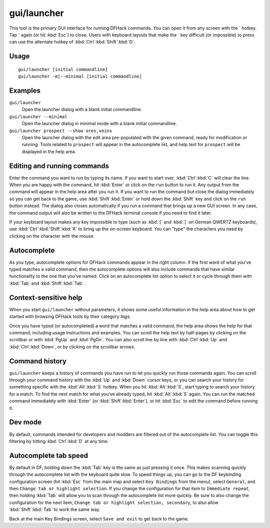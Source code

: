 gui/launcher
============

.. dfhack-tool::
    :summary: In-game DFHack command launcher with integrated help.
    :tags: dfhack

This tool is the primary GUI interface for running DFHack commands. You can open
it from any screen with the \` hotkey. Tap \` again (or hit :kbd:`Esc`) to
close. Users with keyboard layouts that make the \` key difficult (or
impossible) to press can use the alternate hotkey of
:kbd:`Ctrl`:kbd:`Shift`:kbd:`D`.

Usage
-----

::

    gui/launcher [initial commandline]
    gui/launcher -m|--minimal [initial commandline]

Examples
--------

``gui/launcher``
    Open the launcher dialog with a blank initial commandline.
``gui/launcher --minimal``
    Open the launcher dialog in minimal mode with a blank initial commandline.
``gui/launcher prospect --show ores,veins``
    Open the launcher dialog with the edit area pre-populated with the given
    command, ready for modification or running. Tools related to ``prospect``
    will appear in the autocomplete list, and help text for ``prospect`` will be
    displayed in the help area.

Editing and running commands
----------------------------

Enter the command you want to run by typing its name. If you want to start over,
:kbd:`Ctrl`:kbd:`C` will clear the line. When you are happy with the command,
hit :kbd:`Enter` or click on the ``run`` button to run it. Any output from the
command will appear in the help area after you run it. If you want to run the
command but close the dialog immediately so you can get back to the game, use
:kbd:`Shift`:kbd:`Enter` or hold down the :kbd:`Shift` key and click on the
``run`` button instead. The dialog also closes automatically if you run a
command that brings up a new GUI screen. In any case, the command output will
also be written to the DFHack terminal console if you need to find it later.

If your keyboard layout makes any key impossible to type (such as :kbd:`[` and
:kbd:`]` on German QWERTZ keyboards), use :kbd:`Ctrl`:kbd:`Shift`:kbd:`K` to
bring up the on-screen keyboard. You can "type" the characters you need by
clicking on the character with the mouse.

Autocomplete
------------

As you type, autocomplete options for DFHack commands appear in the right
column. If the first word of what you've typed matches a valid command, then the
autocomplete options will also include commands that have similar functionality
to the one that you've named. Click on an autocomplete list option to select it
or cycle through them with :kbd:`Tab` and :kbd:`Shift`:kbd:`Tab`.

Context-sensitive help
----------------------

When you start ``gui/launcher`` without parameters, it shows some useful
information in the help area about how to get started with browsing DFHack tools
by their category `tags`.

Once you have typed (or autocompleted) a word that matches a valid command, the
help area shows the help for that command, including usage instructions and
examples. You can scroll the help text by half-pages by clicking on the
scrollbar or with :kbd:`PgUp` and :kbd:`PgDn`. You can also scroll line by line
with :kbd:`Ctrl`:kbd:`Up` and :kbd:`Ctrl`:kbd:`Down`, or by clicking on the
scrollbar arrows.

Command history
---------------

``gui/launcher`` keeps a history of commands you have run to let you quickly run
those commands again. You can scroll through your command history with the
:kbd:`Up` and :kbd:`Down` cursor keys, or you can search your history for
something specific with the :kbd:`Alt`:kbd:`S` hotkey. When you hit
:kbd:`Alt`:kbd:`S`, start typing to search your history for a match. To find the
next match for what you've already typed, hit :kbd:`Alt`:kbd:`S` again. You can
run the matched command immediately with :kbd:`Enter` (or
:kbd:`Shift`:kbd:`Enter`), or hit :kbd:`Esc` to edit the command before running
it.

Dev mode
--------

By default, commands intended for developers and modders are filtered out of the
autocomplete list. You can toggle this filtering by hitting :kbd:`Ctrl`:kbd:`D`
at any time.

Autocomplete tab speed
----------------------

By default in DF, holding down the :kbd:`Tab` key is the same as just pressing
it once. This makes scanning quickly through the autocomplete list with the
keyboard quite slow. To speed things up, you can go to the DF keybinding
configuration screen (hit :kbd:`Esc` from the main map and select
``Key Bindings`` from the menu), select ``General``, and then ``Change tab or
highlight selection``. If you change the configuration for that item to
``Immediate repeat``, then holding :kbd:`Tab` will allow you to scan through
the autocomplete list more quickly. Be sure to also change the configuration for
the next item, ``Change tab or highlight selection, secondary``, to also allow
:kbd:`Shift`:kbd:`Tab` to work the same way.

Back at the main Key Bindings screen, select ``Save and exit`` to get back to
the game.
